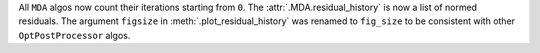 All ``MDA`` algos now count their iterations starting from ``0``.
The :attr:`.MDA.residual_history` is now a list of normed residuals.
The argument ``figsize`` in :meth:`.plot_residual_history` was renamed to ``fig_size`` to be consistent with other
``OptPostProcessor`` algos.
